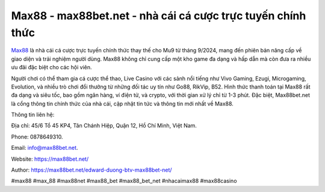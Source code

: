 Max88 - max88bet.net - nhà cái cá cược trực tuyến chính thức
===================================

`Max88 <https://max88bet.net/>`_ là nhà cái cá cược trực tuyến chính thức thay thế cho Mu9 từ tháng 9/2024, mang đến phiên bản nâng cấp về giao diện và trải nghiệm người dùng. Max88 không chỉ cung cấp một kho game đa dạng và hấp dẫn mà còn đưa ra nhiều ưu đãi đặc biệt cho các hội viên. 

Người chơi có thể tham gia cá cược thể thao, Live Casino với các sảnh nổi tiếng như Vivo Gaming, Ezugi, Microgaming, Evolution, và nhiều trò chơi đổi thưởng từ những đối tác uy tín như Go88, RikVip, B52. Hình thức thanh toán tại Max88 rất đa dạng và siêu tốc, bao gồm ngân hàng, ví điện tử, và crypto, với thời gian xử lý chỉ từ 1-3 phút. Đặc biệt, Max88bet.net là cổng thông tin chính thức của nhà cái, cập nhật tin tức và thông tin mới nhất về Max88.

Thông tin liên hệ: 

Địa chỉ: 45/6 Tổ 45 KP4, Tân Chánh Hiệp, Quận 12, Hồ Chí Minh, Việt Nam. 

Phone: 0878649310. 

Email: info@max88bet.net. 

Website: https://max88bet.net/

Author: https://max88bet.net/edward-duong-btv-max88bet-net/

#max88 #max_88 #max88net #max88_bet #max88_bet_net #nhacaimax88 #max88casino
